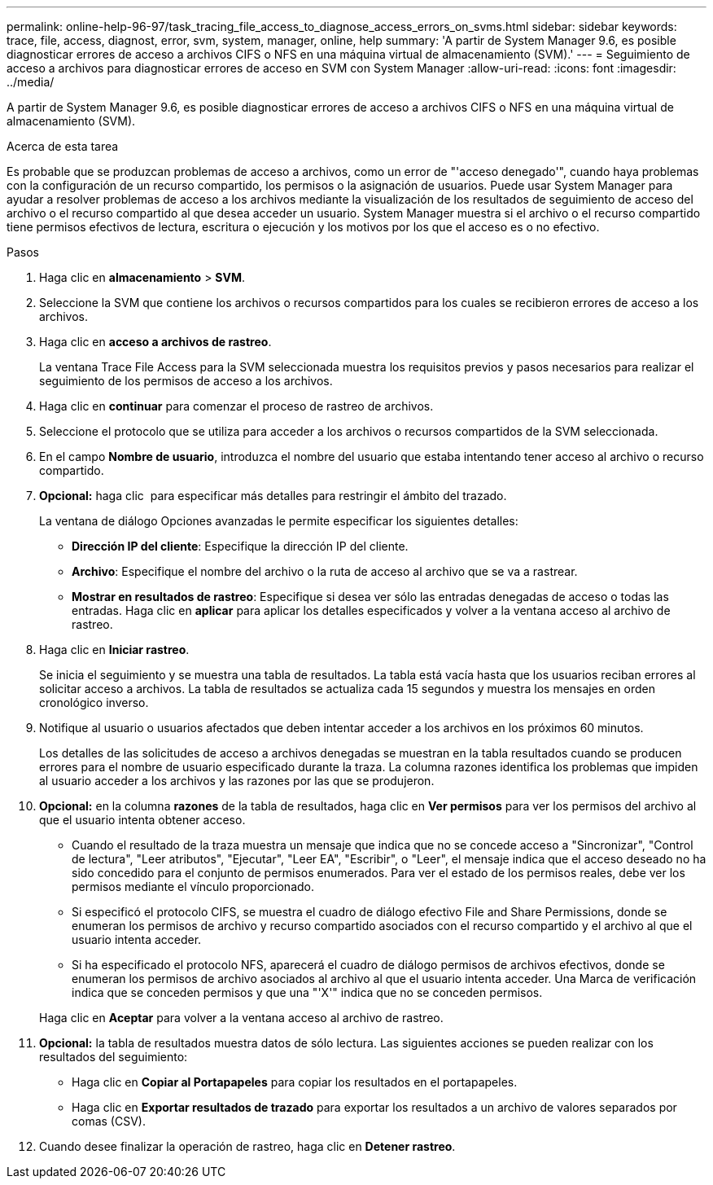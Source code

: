 ---
permalink: online-help-96-97/task_tracing_file_access_to_diagnose_access_errors_on_svms.html 
sidebar: sidebar 
keywords: trace, file, access, diagnost, error, svm, system, manager, online, help 
summary: 'A partir de System Manager 9.6, es posible diagnosticar errores de acceso a archivos CIFS o NFS en una máquina virtual de almacenamiento (SVM).' 
---
= Seguimiento de acceso a archivos para diagnosticar errores de acceso en SVM con System Manager
:allow-uri-read: 
:icons: font
:imagesdir: ../media/


[role="lead"]
A partir de System Manager 9.6, es posible diagnosticar errores de acceso a archivos CIFS o NFS en una máquina virtual de almacenamiento (SVM).

.Acerca de esta tarea
Es probable que se produzcan problemas de acceso a archivos, como un error de "'acceso denegado'", cuando haya problemas con la configuración de un recurso compartido, los permisos o la asignación de usuarios. Puede usar System Manager para ayudar a resolver problemas de acceso a los archivos mediante la visualización de los resultados de seguimiento de acceso del archivo o el recurso compartido al que desea acceder un usuario. System Manager muestra si el archivo o el recurso compartido tiene permisos efectivos de lectura, escritura o ejecución y los motivos por los que el acceso es o no efectivo.

.Pasos
. Haga clic en *almacenamiento* > *SVM*.
. Seleccione la SVM que contiene los archivos o recursos compartidos para los cuales se recibieron errores de acceso a los archivos.
. Haga clic en *acceso a archivos de rastreo*.
+
La ventana Trace File Access para la SVM seleccionada muestra los requisitos previos y pasos necesarios para realizar el seguimiento de los permisos de acceso a los archivos.

. Haga clic en *continuar* para comenzar el proceso de rastreo de archivos.
. Seleccione el protocolo que se utiliza para acceder a los archivos o recursos compartidos de la SVM seleccionada.
. En el campo *Nombre de usuario*, introduzca el nombre del usuario que estaba intentando tener acceso al archivo o recurso compartido.
. *Opcional:* haga clic image:../media/advanced_options.gif[""] para especificar más detalles para restringir el ámbito del trazado.
+
La ventana de diálogo Opciones avanzadas le permite especificar los siguientes detalles:

+
** *Dirección IP del cliente*: Especifique la dirección IP del cliente.
** *Archivo*: Especifique el nombre del archivo o la ruta de acceso al archivo que se va a rastrear.
** *Mostrar en resultados de rastreo*: Especifique si desea ver sólo las entradas denegadas de acceso o todas las entradas.
Haga clic en *aplicar* para aplicar los detalles especificados y volver a la ventana acceso al archivo de rastreo.


. Haga clic en *Iniciar rastreo*.
+
Se inicia el seguimiento y se muestra una tabla de resultados. La tabla está vacía hasta que los usuarios reciban errores al solicitar acceso a archivos. La tabla de resultados se actualiza cada 15 segundos y muestra los mensajes en orden cronológico inverso.

. Notifique al usuario o usuarios afectados que deben intentar acceder a los archivos en los próximos 60 minutos.
+
Los detalles de las solicitudes de acceso a archivos denegadas se muestran en la tabla resultados cuando se producen errores para el nombre de usuario especificado durante la traza. La columna razones identifica los problemas que impiden al usuario acceder a los archivos y las razones por las que se produjeron.

. *Opcional:* en la columna *razones* de la tabla de resultados, haga clic en *Ver permisos* para ver los permisos del archivo al que el usuario intenta obtener acceso.
+
** Cuando el resultado de la traza muestra un mensaje que indica que no se concede acceso a "Sincronizar", "Control de lectura", "Leer atributos", "Ejecutar", "Leer EA", "Escribir", o "Leer", el mensaje indica que el acceso deseado no ha sido concedido para el conjunto de permisos enumerados. Para ver el estado de los permisos reales, debe ver los permisos mediante el vínculo proporcionado.
** Si especificó el protocolo CIFS, se muestra el cuadro de diálogo efectivo File and Share Permissions, donde se enumeran los permisos de archivo y recurso compartido asociados con el recurso compartido y el archivo al que el usuario intenta acceder.
** Si ha especificado el protocolo NFS, aparecerá el cuadro de diálogo permisos de archivos efectivos, donde se enumeran los permisos de archivo asociados al archivo al que el usuario intenta acceder.
Una Marca de verificación indica que se conceden permisos y que una "'X'" indica que no se conceden permisos.


+
Haga clic en *Aceptar* para volver a la ventana acceso al archivo de rastreo.

. *Opcional:* la tabla de resultados muestra datos de sólo lectura. Las siguientes acciones se pueden realizar con los resultados del seguimiento:
+
** Haga clic en *Copiar al Portapapeles* para copiar los resultados en el portapapeles.
** Haga clic en *Exportar resultados de trazado* para exportar los resultados a un archivo de valores separados por comas (CSV).


. Cuando desee finalizar la operación de rastreo, haga clic en *Detener rastreo*.


